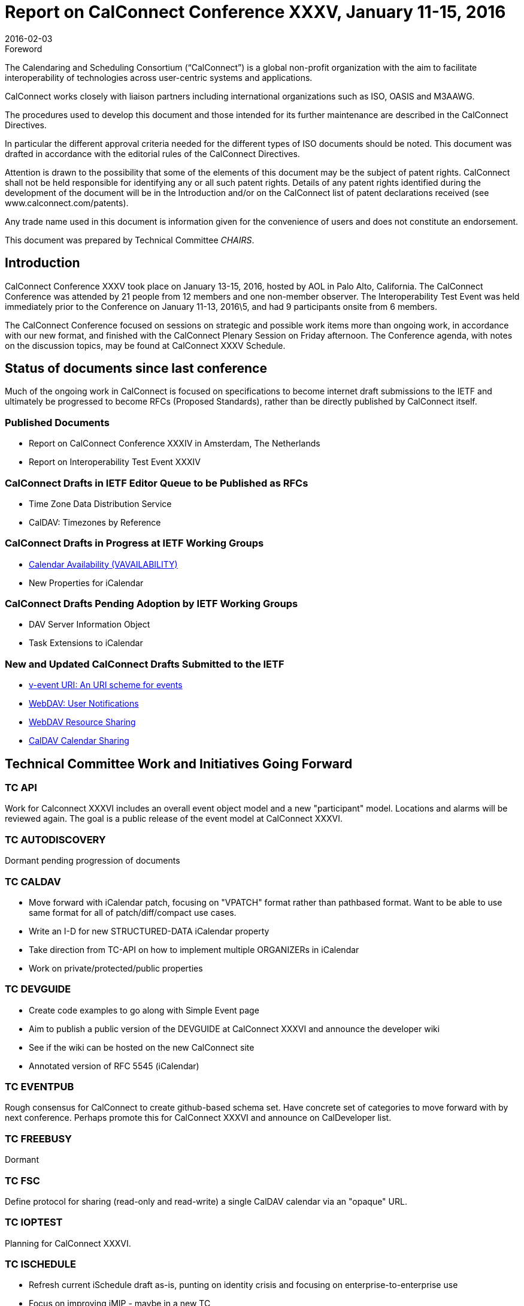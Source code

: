 = Report on CalConnect Conference XXXV, January 11-15, 2016
:docnumber: 1601
:copyright-year: 2016
:language: en
:doctype: administrative
:edition: 1
:status: published
:revdate: 2016-02-03
:published-date: 2016-02-03
:technical-committee: CHAIRS
:mn-document-class: cc
:mn-output-extensions: xml,html,pdf,rxl
:local-cache-only:
:data-uri-image:
:imagesdir: images/conference-35

.Foreword
The Calendaring and Scheduling Consortium ("`CalConnect`") is a global non-profit
organization with the aim to facilitate interoperability of technologies across
user-centric systems and applications.

CalConnect works closely with liaison partners including international
organizations such as ISO, OASIS and M3AAWG.

The procedures used to develop this document and those intended for its further
maintenance are described in the CalConnect Directives.

In particular the different approval criteria needed for the different types of
ISO documents should be noted. This document was drafted in accordance with the
editorial rules of the CalConnect Directives.

Attention is drawn to the possibility that some of the elements of this
document may be the subject of patent rights. CalConnect shall not be held responsible
for identifying any or all such patent rights. Details of any patent rights
identified during the development of the document will be in the Introduction
and/or on the CalConnect list of patent declarations received (see
www.calconnect.com/patents).

Any trade name used in this document is information given for the convenience
of users and does not constitute an endorsement.

This document was prepared by Technical Committee _{technical-committee}_.

== Introduction

CalConnect Conference XXXV took place on January 13-15, 2016, hosted by AOL in
Palo Alto, California. The CalConnect Conference was attended by 21 people from 12
members and one non-member observer. The Interoperability Test Event was held
immediately prior to the Conference on January 11-13, 2016\5, and had 9 participants
onsite from 6 members.

The CalConnect Conference focused on sessions on strategic and possible work items
more than ongoing work, in accordance with our new format, and finished with the
CalConnect Plenary Session on Friday afternoon. The Conference agenda, with notes
on the discussion topics, may be found at CalConnect XXXV Schedule.

== Status of documents since last conference

Much of the ongoing work in CalConnect is focused on specifications to become
internet draft submissions to the IETF and ultimately be progressed to become RFCs
(Proposed Standards), rather than be directly published by CalConnect itself.

=== Published Documents

* Report on CalConnect Conference XXXIV in Amsterdam, The Netherlands
* Report on Interoperability Test Event XXXIV

=== CalConnect Drafts in IETF Editor Queue to be Published as RFCs

* Time Zone Data Distribution Service
* CalDAV: Timezones by Reference

=== CalConnect Drafts in Progress at IETF Working Groups

* https://datatracker.ietf.org/doc/draft-ietf-calext-availability/[Calendar Availability (VAVAILABILITY)]
* New Properties for iCalendar

=== CalConnect Drafts Pending Adoption by IETF Working Groups

* DAV Server Information Object
* Task Extensions to iCalendar

=== New and Updated CalConnect Drafts Submitted to the IETF

* https://tools.ietf.org/html/draft-menderico-v-event-uri-00[v-event URI: An URI scheme for events]
* https://www.apple.com/[WebDAV: User Notifications]
* https://tools.ietf.org/html/draft-pot-webdav-resource-sharing-03[WebDAV Resource Sharing]
* https://tools.ietf.org/html/draft-pot-caldav-sharing-00[CalDAV Calendar Sharing]

== Technical Committee Work and Initiatives Going Forward

=== TC API

Work for Calconnect XXXVI includes an overall event object model and a new
"participant" model. Locations and alarms will be reviewed again. The goal is a public
release of the event model at CalConnect XXXVI.

=== TC AUTODISCOVERY

Dormant pending progression of documents

=== TC CALDAV

* Move forward with iCalendar patch, focusing on "VPATCH" format rather than pathbased
format. Want to be able to use same format for all of patch/diff/compact use
cases.
* Write an I-D for new STRUCTURED-DATA iCalendar property
* Take direction from TC-API on how to implement multiple ORGANIZERs in iCalendar
* Work on private/protected/public properties

=== TC DEVGUIDE

* Create code examples to go along with Simple Event page
* Aim to publish a public version of the DEVGUIDE at CalConnect XXXVI and announce
the developer wiki
* See if the wiki can be hosted on the new CalConnect site
* Annotated version of RFC 5545 (iCalendar)

=== TC EVENTPUB

Rough consensus for CalConnect to create github-based schema set. Have concrete
set of categories to move forward with by next conference. Perhaps promote this for
CalConnect XXXVI and announce on CalDeveloper list.

=== TC FREEBUSY

Dormant

=== TC FSC

Define protocol for sharing (read-only and read-write) a single CalDAV calendar via an
"opaque" URL.

=== TC IOPTEST

Planning for CalConnect XXXVI.

=== TC ISCHEDULE

* Refresh current iSchedule draft as-is, punting on identity crisis and focusing on
enterprise-to-enterprise use
* Focus on improving iMIP - maybe in a new TC

=== TC PUSH

Dormant pending draft progression; interop testing ongoing

=== TC RESOURCE

Dormant pending draft progression at IETF

=== TC SHARING

* Determine what to do about scheduling/sharing interaction for caldav sharing
* Write a doc explaining differences between new sharing and Apple sharing and how to
be compatible with both
* Look again at contacts sharing

=== TC TASKS

Dormant pending draft progression at IETF

=== TC TIMEZONE

Dormant pending publication of drafts as RFCs. The TC may reactivate thereafter to
consider promotion of implementations of the TZ data distribution service.

== Plenary Decisions

TC IMIP will be established to pursue improving interoperability with iMIP and
enhancing the user experience, as extending iSchedule for general usage has proven
improbable due to the "identity crisis".

== Future Events

* CalConnect XXXVI: April 18-22, 2016, Ribose/OGCIO, Hong Kong
* CalConnect XXXVII: September 12-16 2016, SmoothSync, Dresden, Germany
* CalConnect XXXVIII: Winter 2017 TBD
* CalConnect XXXIX: May 2017, Tandem, Seattle, Washington

The general format of the CalConnect Week is:

* Monday morning through Wednesday noon, CalConnect Interoperability Test Event
* Wednesday noon through Friday afternoon, CalConnect Conference (presentations, TC
sessions, BOFs, networking, Plenary)

== Pictures from CalConnect XXXV

[%unnumbered,cols="a,a"]
|===
| [%unnumbered]
image::img01.png[]
| [%unnumbered]
image::img02.png[]
| [%unnumbered]
image::img03.png[]
| [%unnumbered]
image::img04.png[]
|===

